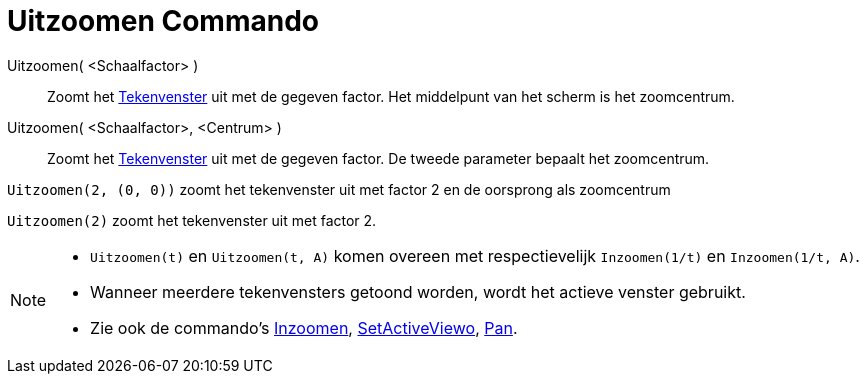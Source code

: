 = Uitzoomen Commando
:page-en: commands/ZoomOut_Command
ifdef::env-github[:imagesdir: /nl/modules/ROOT/assets/images]

Uitzoomen( <Schaalfactor> )::
  Zoomt het xref:/Tekenvenster.adoc[Tekenvenster] uit met de gegeven factor. Het middelpunt van het scherm is het
  zoomcentrum.
Uitzoomen( <Schaalfactor>, <Centrum> )::
  Zoomt het xref:/Tekenvenster.adoc[Tekenvenster] uit met de gegeven factor. De tweede parameter bepaalt het
  zoomcentrum.

[EXAMPLE]
====

`++Uitzoomen(2, (0, 0))++` zoomt het tekenvenster uit met factor 2 en de oorsprong als zoomcentrum

====

[EXAMPLE]
====

`++Uitzoomen(2)++` zoomt het tekenvenster uit met factor 2.

====

[NOTE]
====

* `++Uitzoomen(t)++` en `++Uitzoomen(t, A)++` komen overeen met respectievelijk `++Inzoomen(1/t)++` en
`++Inzoomen(1/t, A)++`.
* Wanneer meerdere tekenvensters getoond worden, wordt het actieve venster gebruikt.
* Zie ook de commando's xref:/commands/Inzoomen.adoc[Inzoomen], xref:/commands/SetActiveView.adoc[SetActiveViewo],
xref:/commands/Pan.adoc[Pan].

====
